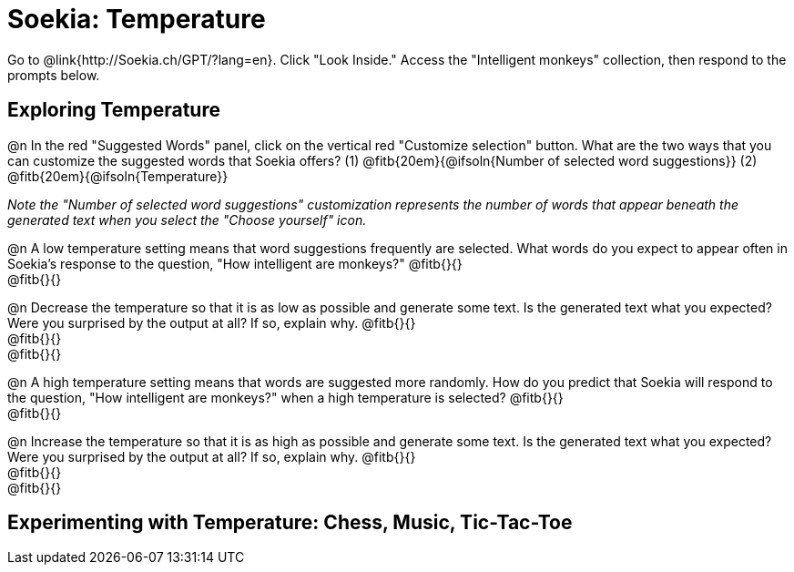 = Soekia: Temperature

Go to @link{http://Soekia.ch/GPT/?lang=en}. Click "Look Inside." Access the "Intelligent monkeys" collection, then respond to the prompts below.

== Exploring Temperature

@n In the red "Suggested Words" panel, click on the vertical red "Customize selection" button. What are the two ways that you can customize the suggested words that Soekia offers? (1) @fitb{20em}{@ifsoln{Number of selected word suggestions}} (2) @fitb{20em}{@ifsoln{Temperature}}


_Note the "Number of selected word suggestions" customization represents the number of words that appear  beneath the generated text when you select the "Choose yourself" icon._

@n A low temperature setting means that word suggestions frequently are selected. What words do you expect to appear often in Soekia's response to the question, "How intelligent are monkeys?" @fitb{}{} +
@fitb{}{}

@n Decrease the temperature so that it is as low as possible and generate some text. Is the generated text what you expected? Were you surprised by the output at all? If so, explain why.  @fitb{}{} +
@fitb{}{} +
@fitb{}{}



@n A high temperature setting means that words are suggested more randomly. How do you predict that Soekia will respond to the question, "How intelligent are monkeys?" when a high temperature is selected? @fitb{}{} +
@fitb{}{}

@n Increase the temperature so that it is as high as possible and generate some text. Is the generated text what you expected? Were you surprised by the output at all? If so, explain why.  @fitb{}{} +
@fitb{}{} +
@fitb{}{}


== Experimenting with Temperature: Chess, Music, Tic-Tac-Toe
